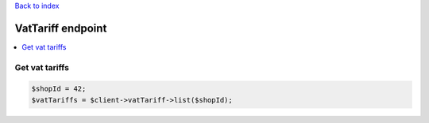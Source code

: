 .. title:: VatTariff endpoint

`Back to index <index.rst>`_

==================
VatTariff endpoint
==================

.. contents::
    :local:


Get vat tariffs
```````````````

.. code-block:: php
    
    $shopId = 42;
    $vatTariffs = $client->vatTariff->list($shopId);
